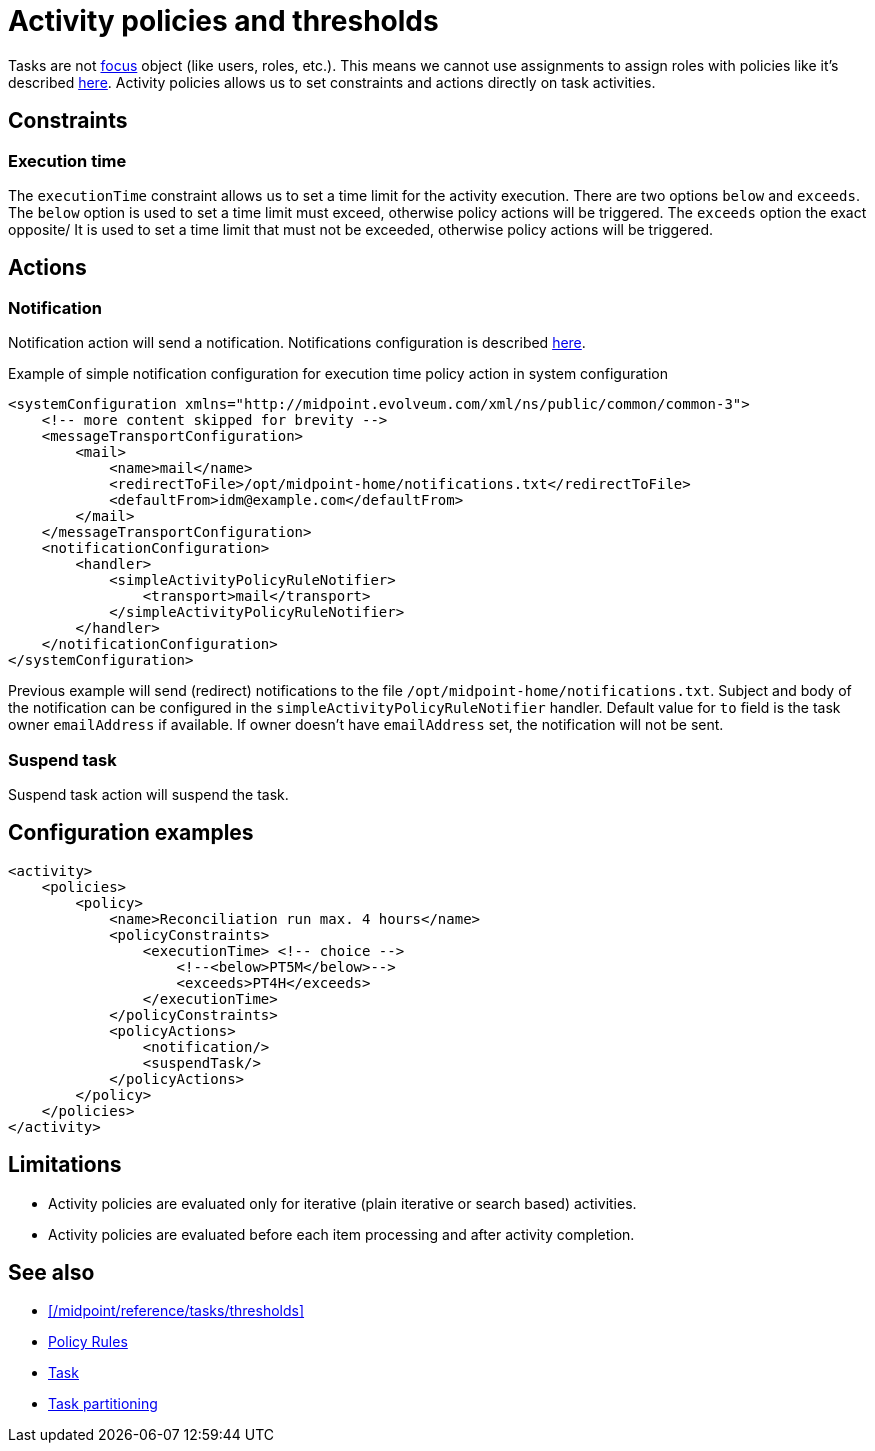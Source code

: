 = Activity policies and thresholds
:page-since: "4.10"
:page-toc: top
:page-upkeep-status: green

Tasks are not xref:/midpoint/reference/schema/focus-and-projections[focus] object (like users, roles, etc.).
This means we cannot use assignments to assign roles with policies like it's described xref:/midpoint/reference/roles-policies/policy-rules/[here].
Activity policies allows us to set constraints and actions directly on task activities.

== Constraints

=== Execution time

The `executionTime` constraint allows us to set a time limit for the activity execution.
There are two options `below` and `exceeds`.
The `below` option is used to set a time limit must exceed, otherwise policy actions will be triggered.
The `exceeds` option the exact opposite/
It is used to set a time limit that must not be exceeded, otherwise policy actions will be triggered.

== Actions

=== Notification

Notification action will send a notification.
Notifications configuration is described xref:/midpoint/reference/misc/notifications[here].

.Example of simple notification configuration for execution time policy action in system configuration
[source, xml]
----
<systemConfiguration xmlns="http://midpoint.evolveum.com/xml/ns/public/common/common-3">
    <!-- more content skipped for brevity -->
    <messageTransportConfiguration>
        <mail>
            <name>mail</name>
            <redirectToFile>/opt/midpoint-home/notifications.txt</redirectToFile>
            <defaultFrom>idm@example.com</defaultFrom>
        </mail>
    </messageTransportConfiguration>
    <notificationConfiguration>
        <handler>
            <simpleActivityPolicyRuleNotifier>
                <transport>mail</transport>
            </simpleActivityPolicyRuleNotifier>
        </handler>
    </notificationConfiguration>
</systemConfiguration>
----

Previous example will send (redirect) notifications to the file `/opt/midpoint-home/notifications.txt`.
Subject and body of the notification can be configured in the `simpleActivityPolicyRuleNotifier` handler.
Default value for `to` field is the task owner `emailAddress` if available.
If owner doesn't have `emailAddress` set, the notification will not be sent.

=== Suspend task

Suspend task action will suspend the task.

== Configuration examples

[source, xml]
----
<activity>
    <policies>
        <policy>
            <name>Reconciliation run max. 4 hours</name>
            <policyConstraints>
                <executionTime> <!-- choice -->
                    <!--<below>PT5M</below>-->
                    <exceeds>PT4H</exceeds>
                </executionTime>
            </policyConstraints>
            <policyActions>
                <notification/>
                <suspendTask/>
            </policyActions>
        </policy>
    </policies>
</activity>
----

== Limitations

* Activity policies are evaluated only for iterative (plain iterative or search based) activities.
* Activity policies are evaluated before each item processing and after activity completion.

== See also

* xref:/midpoint/reference/tasks/thresholds[]
* xref:/midpoint/reference/roles-policies/policy-rules/[Policy Rules]
* xref:/midpoint/architecture/concepts/task/[Task]
* xref:/midpoint/devel/design/multi-node-partitioned-and-stateful-tasks/task-partitioning/[Task partitioning]

